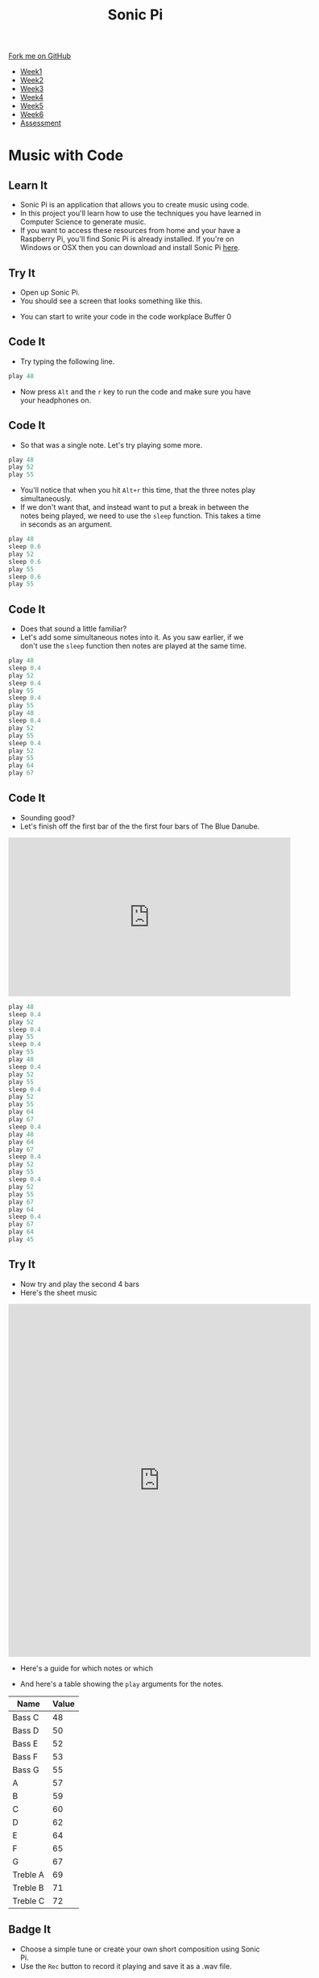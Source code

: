 #+STARTUP:indent
#+HTML_HEAD: <link rel="stylesheet" type="text/css" href="css/styles.css"/>
#+HTML_HEAD_EXTRA: <link href='http://fonts.googleapis.com/css?family=Ubuntu+Mono|Ubuntu' rel='stylesheet' type='text/css'>
#+HTML_HEAD_EXTRA: <script src="http://ajax.googleapis.com/ajax/libs/jquery/1.9.1/jquery.min.js" type="text/javascript"></script>
#+HTML_HEAD_EXTRA: <script src="js/navbar.js" type="text/javascript"></script>
#+OPTIONS: f:nil author:nil num:nil creator:nil timestamp:nil toc:nil html-style:nil

#+TITLE: Sonic Pi
#+AUTHOR: Marc Scott

#+BEGIN_HTML
  <div class="github-fork-ribbon-wrapper left">
    <div class="github-fork-ribbon">
      <a href="https://github.com/MarcScott/7-CS-SonicPi">Fork me on GitHub</a>
    </div>
  </div>
<div id="stickyribbon">
    <ul>
      <li><a href="1_Lesson.html">Week1</a></li>
      <li><a href="2_Lesson.html">Week2</a></li>
      <li><a href="3_Lesson.html">Week3</a></li>
      <li><a href="4_Lesson.html">Week4</a></li>
      <li><a href="5_Lesson.html">Week5</a></li>
      <li><a href="6_Lesson.html">Week6</a></li>
      <li><a href="assessment.html">Assessment</a></li>
    </ul>
  </div>
#+END_HTML
* COMMENT Use as a template
:PROPERTIES:
:HTML_CONTAINER_CLASS: activity
:END:
** Learn It
:PROPERTIES:
:HTML_CONTAINER_CLASS: learn
:END:

** Research It
:PROPERTIES:
:HTML_CONTAINER_CLASS: research
:END:

** Design It
:PROPERTIES:
:HTML_CONTAINER_CLASS: design
:END:

** Build It
:PROPERTIES:
:HTML_CONTAINER_CLASS: build
:END:

** Test It
:PROPERTIES:
:HTML_CONTAINER_CLASS: test
:END:

** Run It
:PROPERTIES:
:HTML_CONTAINER_CLASS: run
:END:

** Document It
:PROPERTIES:
:HTML_CONTAINER_CLASS: document
:END:

** Code It
:PROPERTIES:
:HTML_CONTAINER_CLASS: code
:END:

** Program It
:PROPERTIES:
:HTML_CONTAINER_CLASS: program
:END:

** Try It
:PROPERTIES:
:HTML_CONTAINER_CLASS: try
:END:

** Badge It
:PROPERTIES:
:HTML_CONTAINER_CLASS: badge
:END:

** Save It
:PROPERTIES:
:HTML_CONTAINER_CLASS: save
:END:

* Music with Code
:PROPERTIES:
:HTML_CONTAINER_CLASS: activity
:END:
** Learn It
:PROPERTIES:
:HTML_CONTAINER_CLASS: learn
:END:
- Sonic Pi is an application that allows you to create music using code.
- In this project you'll learn how to use the techniques you have learned in Computer Science to generate music.
- If you want to access these resources from home and your have a Raspberry Pi, you'll find Sonic Pi is already installed. If you're on Windows or OSX then you can download and install Sonic Pi [[http://sonic-pi.net/][here]].
** Try It
:PROPERTIES:
:HTML_CONTAINER_CLASS: try
:END:
- Open up Sonic Pi.
- You should see a screen that looks something like this.
[[./img/SonicPi.png]]
- You can start to write your code in the code workplace Buffer 0
** Code It
:PROPERTIES:
:HTML_CONTAINER_CLASS: code
:END:
- Try typing the following line.
#+begin_src python
play 48
#+end_src
- Now press =Alt= and the =r= key to run the code and make sure you have your headphones on.
** Code It
:PROPERTIES:
:HTML_CONTAINER_CLASS: code
:END:
- So that was a single note. Let's try playing some more.
#+begin_src python
play 48
play 52
play 55
#+end_src
- You'll notice that when you hit =Alt+r= this time, that the three notes play simultaneously.
- If we don't want that, and instead want to put a break in between the notes being played, we need to use the =sleep= function. This takes a time in seconds as an argument.
#+begin_src python
play 48
sleep 0.6
play 52
sleep 0.6
play 55
sleep 0.6
play 55
#+end_src
** Code It
:PROPERTIES:
:HTML_CONTAINER_CLASS: code
:END:
- Does that sound a little familiar?
- Let's add some simultaneous notes into it. As you saw earlier, if we don't use the =sleep= function then notes are played at the same time.
#+begin_src python
play 48
sleep 0.4
play 52
sleep 0.4
play 55
sleep 0.4
play 55
play 48
sleep 0.4
play 52
play 55
sleep 0.4
play 52
play 55
play 64
play 67
#+end_src
** Code It
:PROPERTIES:
:HTML_CONTAINER_CLASS: code
:END:
- Sounding good?
- Let's finish off the first bar of the the first four bars of The Blue Danube.
#+begin_html
<iframe width="560" height="315" src="https://www.youtube.com/embed/ryyL6l2aGk0" frameborder="0" allowfullscreen></iframe>
#+end_html
#+begin_src python
play 48
sleep 0.4
play 52
sleep 0.4
play 55
sleep 0.4
play 55
play 48
sleep 0.4
play 52
play 55
sleep 0.4
play 52
play 55
play 64
play 67
sleep 0.4
play 48
play 64
play 67
sleep 0.4
play 52
play 55
sleep 0.4
play 52
play 55
play 67
play 64
sleep 0.4
play 67
play 64
play 45
#+end_src
** Try It
:PROPERTIES:
:HTML_CONTAINER_CLASS: try
:END:
- Now try and play the second 4 bars
- Here's the sheet music
#+begin_html
<iframe src="http://www.learnpianofreesheetmusic.com/content/pdf/STRAUSS-TheBlueDanube.pdf" style="width:600px; height:700px;" frameborder="0"></iframe>
#+end_html
- Here's a guide for which notes or which
[[http://mag.pianotut.ru/i/mag.pianotut.ru/ipi/32ef44be07737fdbe431c8c40f330a33.jpg]]
- And here's a table showing the =play= arguments for the notes.
| Name      | Value |
|-----------+-------|
| Bass C    |    48 |
| Bass D    |    50 |
| Bass E    |    52 |
| Bass F    |    53 |
| Bass G    |    55 |
| A         |    57 |
| B         |    59 |
| C         |    60 |
| D         |    62 |
| E         |    64 |
| F         |    65 |
| G         |    67 |
| Treble A |    69 |
| Treble B |    71 |
| Treble C |    72 |
** Badge It
:PROPERTIES:
:HTML_CONTAINER_CLASS: badge
:END:
- Choose a simple tune or create your own short composition using Sonic Pi.
- Use the =Rec= button to record it playing and save it as a .wav file.
